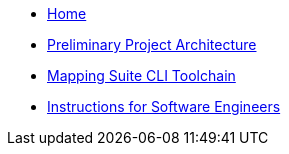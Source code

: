 
* xref:index.adoc[Home]
* link:{attachmentsdir}/ted-sws-architecture/index.html[Preliminary Project Architecture^]
* xref:mapping_suite_cli_toolchain.adoc[Mapping Suite CLI Toolchain]
* xref:demo_installation.adoc[Instructions for Software Engineers]
